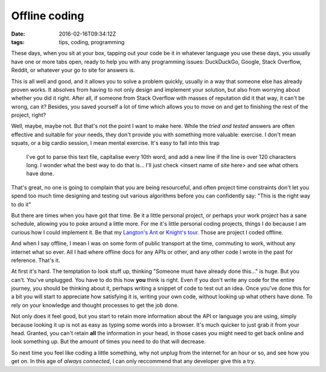 Offline coding
##############

:date: 2016-02-16T09:34:12Z
:tags: tips, coding, programming

These days, when you sit at your box, tapping out your code be it in whatever
language you use these days, you usually have one or more tabs open, ready to
help you with any programming issues: DuckDuckGo, Google, Stack Overflow, Reddit,
or whatever your go to site for answers is.

This is all well and good, and it allows you to solve a problem quickly, usually
in a way that someone else has already proven works. It absolves from having to not
only design and implement your solution, but also from worrying about whether you
did it right. After all, if someone from Stack Overflow with masses of reputation
did it that way, it can't be wrong, can it? Besides, you saved yourself a lot of
time which allows you to move on and get to finishing the rest of the project, right?

Well, maybe, maybe not. But that's not the point I want to make here. While the 
*tried and tested* answers are often effective and suitable for your needs, they
don't provide you with something more valuable: exercise. I don't mean squats, or
a big cardio session, I mean mental exercise. It's easy to fall into this trap

    I've got to parse this text file, capitalise every 10th word, and add a new line
    if the line is over 120 characters long. I wonder what the best way to do that is...
    I'll just check <insert name of site here> and see what others have done.

That's great, no one is going to complain that you are being resourceful, and often
project time constraints don't let you spend too much time designing and testing out 
various algorithms before you can confidently say: "This is the right way to do it"

But there are times when you have got that time. Be it a little personal project,
or perhaps your work project has a sane schedule, allowing you to poke around a little
more. For me it's little personal coding projects, things I do because I am curious
how I could implement it. Be that my `Langton's Ant <https://github.com/Svenito/Langton-Ant>`_
or `Knight's tour <https://github.com/Svenito/Knight-s-Tour>`_. Those are project I coded
offline.

And when I say offline, I mean I was on some form of public transport at the time,
commuting to work, without any internet what so ever. All I had where offline docs 
for any APIs or other, and any other code I wrote in the past for reference. That's it.

At first it's hard. The temptation to look stuff up, thinking "Someone must have
already done this..." is huge. But you can't. You've unplugged. You have to do
this how **you** think is right. Even if you don't write any code for the entire
journey, you should be thinking about it, perhaps writing a snippet of code to test
out an idea. Once you've done this for a bit you will start to appreciate how
satisfying it is, writing your own code, without looking up what others have done.
To rely on your knowledge and thought processes to get the job done.

Not only does it feel good, but you start to retain more information about the API
or language you are using, simply because looking it up is not as easy as typing
some words into a browser. It's much quicker to just grab it from your head. Granted,
you can't retain **all** the information in your head, in those cases you might need
to get back online and look something up. But the amount of times you need to do that
will decrease.

So next time you feel like coding a little something, why not unplug from the internet
for an hour or so, and see how you get on. In this age of *always connected*, I can
only reccommend that any developer give this a try.

